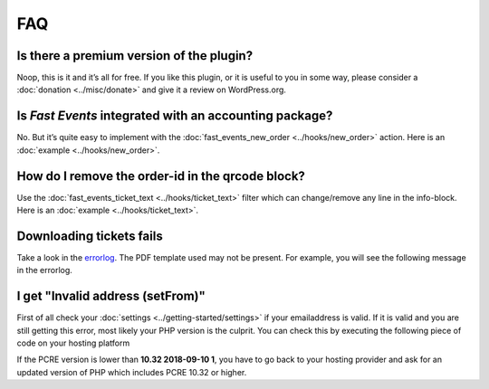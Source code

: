 FAQ
===

Is there a premium version of the plugin?
-----------------------------------------
Noop, this is it and it’s all for free. If you like this plugin, or it is useful to you in some way,
please consider a :doc:`donation <../misc/donate>` and give it a review on WordPress.org.

Is *Fast Events* integrated with an accounting package?
-------------------------------------------------------
No. But it’s quite easy to implement with the :doc:`fast_events_new_order <../hooks/new_order>` action.
Here is an :doc:`example <../hooks/new_order>`.

How do I remove the order-id in the qrcode block?
-------------------------------------------------
Use the :doc:`fast_events_ticket_text <../hooks/ticket_text>` filter which can change/remove any line in the info-block.
Here is an :doc:`example <../hooks/ticket_text>`.

Downloading tickets fails
-------------------------
Take a look in the `errorlog <../usage/tools.html#error-log>`_. The PDF template used may not be present.
For example, you will see the following message in the errorlog.

.. code-block:: text
   :linenos:

    2020-03-13 17:26:53 Cannot find PDF template id 60
    -------------------------

I get "Invalid address (setFrom)"
---------------------------------
First of all check your :doc:`settings <../getting-started/settings>` if your emailaddress is valid.
If it is valid and you are still getting this error, most likely your PHP version is the culprit.
You can check this by executing the following piece of code on your hosting platform

.. code-block:: php
   :linenos:
   
    <?php
    echo "PHP version: " . phpversion() . "\n";
    echo "PCRE version: " . PCRE_VERSION . "\n";

If the PCRE version is lower than **10.32 2018-09-10 1**, you have to go back to your hosting provider and ask for an updated version of PHP which includes PCRE 10.32 or higher.
